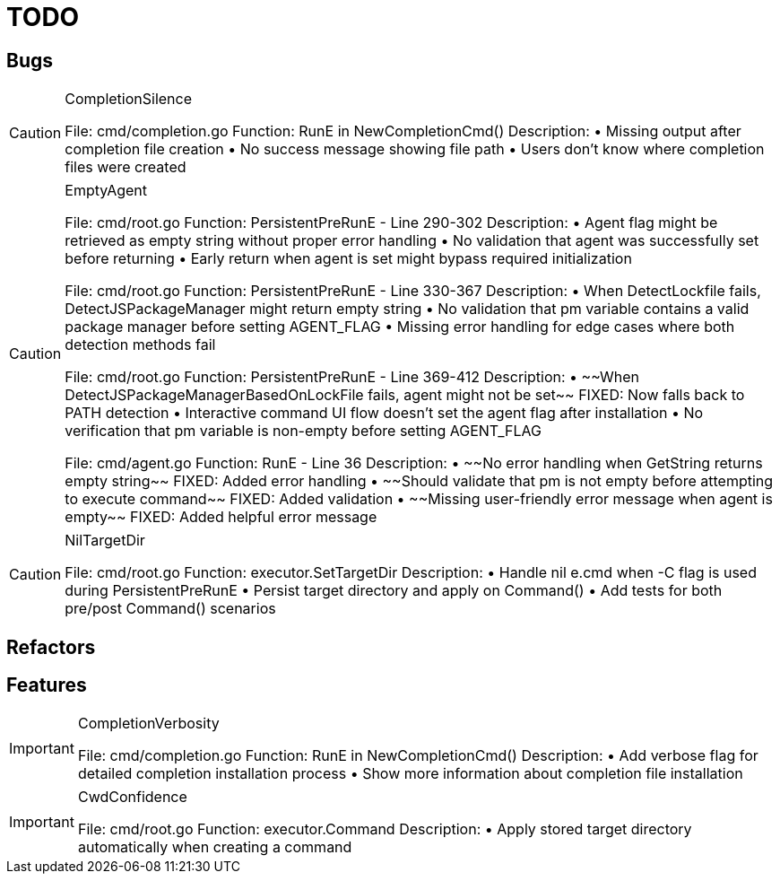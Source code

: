 = TODO

== Bugs

[CAUTION]
.CompletionSilence
====

File: cmd/completion.go
Function: RunE in NewCompletionCmd()
Description:
• Missing output after completion file creation
• No success message showing file path
• Users don't know where completion files were created
====

[CAUTION]
.EmptyAgent
====

File: cmd/root.go
Function: PersistentPreRunE - Line 290-302
Description:
• Agent flag might be retrieved as empty string without proper error handling
• No validation that agent was successfully set before returning
• Early return when agent is set might bypass required initialization

File: cmd/root.go  
Function: PersistentPreRunE - Line 330-367
Description:
• When DetectLockfile fails, DetectJSPackageManager might return empty string
• No validation that pm variable contains a valid package manager before setting AGENT_FLAG
• Missing error handling for edge cases where both detection methods fail

File: cmd/root.go
Function: PersistentPreRunE - Line 369-412  
Description:
• ~~When DetectJSPackageManagerBasedOnLockFile fails, agent might not be set~~ FIXED: Now falls back to PATH detection
• Interactive command UI flow doesn't set the agent flag after installation
• No verification that pm variable is non-empty before setting AGENT_FLAG

File: cmd/agent.go
Function: RunE - Line 36
Description:
• ~~No error handling when GetString returns empty string~~ FIXED: Added error handling
• ~~Should validate that pm is not empty before attempting to execute command~~ FIXED: Added validation
• ~~Missing user-friendly error message when agent is empty~~ FIXED: Added helpful error message
====

[CAUTION]
.NilTargetDir
====

File: cmd/root.go
Function: executor.SetTargetDir
Description:
• Handle nil e.cmd when -C flag is used during PersistentPreRunE
• Persist target directory and apply on Command()
• Add tests for both pre/post Command() scenarios
====

== Refactors

== Features

[IMPORTANT]
.CompletionVerbosity
====

File: cmd/completion.go
Function: RunE in NewCompletionCmd()
Description:
• Add verbose flag for detailed completion installation process
• Show more information about completion file installation
====

[IMPORTANT]
.CwdConfidence
====

File: cmd/root.go
Function: executor.Command
Description:
• Apply stored target directory automatically when creating a command
====
